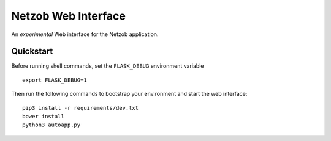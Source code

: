 ====================
Netzob Web Interface
====================

An *experimental* Web interface for the Netzob application.


Quickstart
----------

Before running shell commands, set the ``FLASK_DEBUG`` environment variable ::

    export FLASK_DEBUG=1

Then run the following commands to bootstrap your environment and start the web interface::

    pip3 install -r requirements/dev.txt
    bower install
    python3 autoapp.py

    

